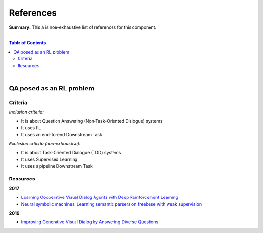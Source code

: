 .. |br| raw:: html

  <br/>
  
References
==========

**Summary:** This a is non-exhaustive list of references for this component.

|

.. contents:: **Table of Contents**

|

QA posed as an RL problem
-------------------------

Criteria
^^^^^^^^

*Inclusion criteria:*

* It is about Question Answering (Non-Task-Oriented Dialogue) systems
* It uses RL
* It uses an end-to-end Downstream Task

*Exclusion criteria (non-exhaustive):*

* It is about Task-Oriented Dialogue (TOD) systems
* It uses Supervised Learning
* It uses a pipeline Downstream Task

Resources
^^^^^^^^^

**2017**

- `Learning Cooperative Visual Dialog Agents with Deep Reinforcement Learning <https://arxiv.org/pdf/1703.06585.pdf>`_
- `Neural symbolic machines: Learning semantic parsers on freebase with weak supervision <https://arxiv.org/pdf/1611.00020.pdf>`_

**2019**

- `Improving Generative Visual Dialog by Answering Diverse Questions <https://arxiv.org/pdf/1909.10470.pdf>`_



